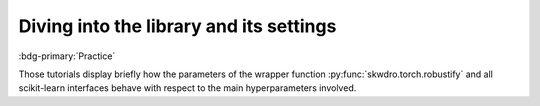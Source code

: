 Diving into the library and its settings
========================================

:bdg-primary:`Practice`

Those tutorials display briefly how the parameters of the wrapper function :py:func:`skwdro.torch.robustify` and all scikit-learn interfaces behave with respect to the main hyperparameters involved.
